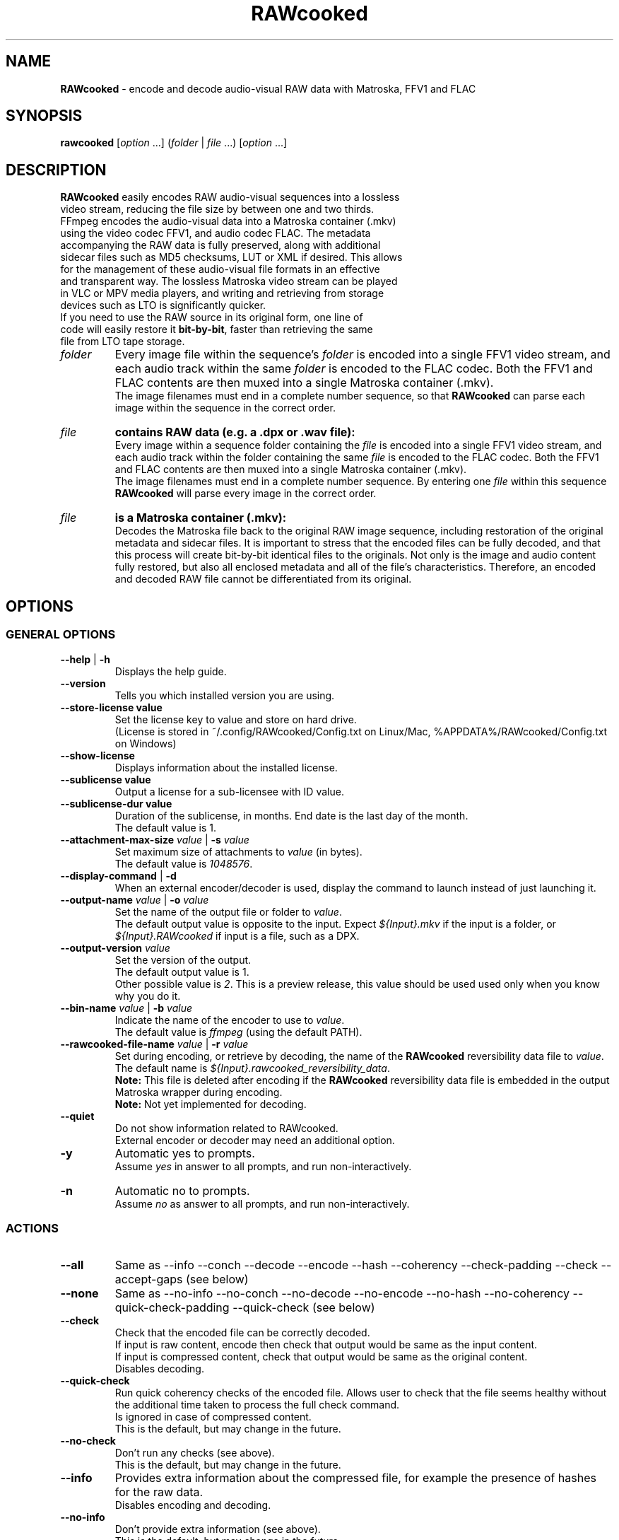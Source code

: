 .TH "RAWcooked" "1" "https://mediaarea.net/RAWcooked" "23.03" "Bit-by-bit fidelity"
.\" Turn off justification for nroff.
.if n .ad l
.\" Turn off hyphenation.
.nh
.SH NAME
\fBRAWcooked\fR - encode and decode audio-visual RAW data with Matroska, FFV1 and FLAC
.SH SYNOPSIS
\fBrawcooked \fR[\fIoption\fR ...] (\fIfolder\fR | \fIfile\fR ...) [\fIoption\fR ...]
.SH DESCRIPTION
.TP
\fBRAWcooked\fR easily encodes RAW audio-visual sequences into a lossless video stream, reducing the file size by between one and two thirds. FFmpeg encodes the audio-visual data into a Matroska container (.mkv) using the video codec FFV1, and audio codec FLAC. The metadata accompanying the RAW data is fully preserved, along with additional sidecar files such as MD5 checksums, LUT or XML if desired. This allows for the management of these audio-visual file formats in an effective and transparent way. The lossless Matroska video stream can be played in VLC or MPV media players, and writing and retrieving from storage devices such as LTO is significantly quicker.
.TP
If you need to use the RAW source in its original form, one line of code will easily restore it \fBbit-by-bit\fR, faster than retrieving the same file from LTO tape storage.
.TP
.I folder
Every image file within the sequence's \fIfolder\fR is encoded into a single FFV1 video stream, and each audio track within the same \fIfolder\fR is encoded to the FLAC codec. Both the FFV1 and FLAC contents are then muxed into a single Matroska container (.mkv).
.br
The image filenames must end in a complete number sequence, so that \fBRAWcooked\fR can parse each image within the sequence in the correct order.
.TP
.I file
.B contains RAW data (e.g. a .dpx or .wav file):
.br
Every image within a sequence folder containing the \fIfile\fR is encoded into a single FFV1 video stream, and each audio track within the folder containing the same \fIfile\fR is encoded to the FLAC codec. Both the FFV1 and FLAC contents are then muxed into a single Matroska container (.mkv).
.br
The image filenames must end in a complete number sequence. By entering one \fIfile\fR within this sequence \fBRAWcooked\fR will parse every image in the correct order.
.TP
.I file
.B is a Matroska container (.mkv):
.br
Decodes the Matroska file back to the original RAW image sequence, including restoration of the original metadata and sidecar files. It is important to stress that the encoded files can be fully decoded, and that this process will create bit-by-bit identical files to the originals. Not only is the image and audio content fully restored, but also all enclosed metadata and all of the file's characteristics. Therefore, an encoded and decoded RAW file cannot be differentiated from its original.
.SH OPTIONS
.SS GENERAL OPTIONS
.TP
.B --help \fR|\fB -h
Displays the help guide.
.TP
.B --version
Tells you which installed version you are using.
.TP
.B --store-license value
Set the license key to value and store on hard drive.
.br
(License is stored in ~/.config/RAWcooked/Config.txt on Linux/Mac, %APPDATA%/RAWcooked/Config.txt on Windows)
.TP
.B --show-license
Displays information about the installed license.
.TP
.B --sublicense value
Output a license for a sub-licensee with ID value.
.TP
.B --sublicense-dur value
Duration of the sublicense, in months. End date is the last day of the month.
.br
The default value is 1.
.TP
.B --attachment-max-size \fIvalue\fR | \fB-s \fIvalue
Set maximum size of attachments to \fIvalue\fR (in bytes).
.br
The default value is \fI1048576\fR.
.TP
.B --display-command \fR|\fB -d
When an external encoder/decoder is used, display the command to launch instead of just launching it.
.TP
.B --output-name \fIvalue\fR | \fB-o \fIvalue
Set the name of the output file or folder to \fIvalue\fR.
.br
The default output value is opposite to the input. Expect \fI${Input}.mkv\fR if the input is a folder, or \fI${Input}.RAWcooked\fR if input is a file, such as a DPX.
.TP
.B --output-version \fIvalue\fR
Set the version of the output.
.br
The default output value is 1.
.br
Other possible value is \fI2\fR. This is a preview release, this value should be used used only when you know why you do it.
.br
.TP
.B --bin-name \fIvalue\fR | \fB-b \fIvalue
Indicate the name of the encoder to use to \fIvalue\fR.
.br
The default value is \fIffmpeg\fR (using the default PATH).
.TP
.B --rawcooked-file-name \fIvalue\fR | \fB-r \fIvalue
Set during encoding, or retrieve by decoding, the name of the \fBRAWcooked\fR reversibility data file to \fIvalue\fR.
.br
The default name is \fI${Input}.rawcooked_reversibility_data\fR.
.br
\fBNote:\fR This file is deleted after encoding if the \fBRAWcooked\fR reversibility data file is embedded in the output Matroska wrapper during encoding.
.br
\fBNote:\fR Not yet implemented for decoding.
.TP
.B --quiet
Do not show information related to RAWcooked.
.br
External encoder or decoder may need an additional option.
.TP
.B -y
Automatic yes to prompts.
.br
Assume \fIyes\fR in answer to all prompts, and run non-interactively.
.TP
.B -n
Automatic no to prompts.
.br
Assume \fIno\fR as answer to all prompts, and run non-interactively.
.SS ACTIONS
.TP
.B --all
Same as --info --conch --decode --encode --hash --coherency --check-padding --check --accept-gaps (see below)
.TP
.B --none
Same as --no-info --no-conch --no-decode --no-encode --no-hash --no-coherency --quick-check-padding --quick-check (see below)
.TP
.B --check
Check that the encoded file can be correctly decoded.
.br
If input is raw content, encode then check that output would be same as the input content.
.br
If input is compressed content, check that output would be same as the original content.
.br
Disables decoding.
.TP
.B --quick-check
Run quick coherency checks of the encoded file. Allows user to check that the file seems healthy without the additional time taken to process the full check command.
.br
Is ignored in case of compressed content.
.br
This is the default, but may change in the future.
.TP
.B --no-check
Don't run any checks (see above).
.br
This is the default, but may change in the future.
.TP
.B --info
Provides extra information about the compressed file, for example the presence of hashes for the raw data.
.br
Disables encoding and decoding.
.TP
.B --no-info
Don't provide extra information (see above).
.br
This is the default, but may change in the future.
.TP
.B --check-padding
Runs padding checks for DPX files that have no zero padding. Data found in the padding is stored in the RAWcooked reversibility file. Be aware check function can be demanding of time and processor usage.
.br
It is a slower process but guarantees reversibility.
.TP
.B --quick-check-padding
Switch to --check-padding or --no-check-padding depending on what is found in the first image.
.br
The program will stop with an error code if --check is not used at the same time and zero-padding bits are in the content, asking to choose what to do.
.br
This is the default, but may change in the future.
.TP
.B --no-check-padding
Do not run padding checks, as they are demanding of time and processor usage.
.br
This method is quicker, but be aware it may lead to partial reversibility with files that do no conform.
.TP
.B --coherency
Checks that the package and contents are coherent. For example, is the audio file duration the same as the image sequence duration, or are there gaps in the sequence numbering.
.br
This is currently partially implemented.
.br
This is default, but may change in the future.
.TP
.B --no-coherency
Do not carry out coherency check (see above).
.TP
.B --conch
Conformance check of the format, effective only when format is supported.
.br
This is currently partially implemented for DPX.
.br
Disable encoding and decoding.
.TP
.B --no-conch
Do not carry out conformance check (see above).
.br
This is default, but may change in the future.
.TP
.B --decode
Encode a compressed stream into audio-visual RAW data.
.br
This is default.
.TP
.B --no-decode
Do not carry out decode (see above).
.TP
.B --encode
Encode audio-visual RAW data into a compressed stream.
.br
This is default.
.TP
.B --no-encode
Do not carry out encode (see above).
.TP
.B --hash
Computes the hash of audio-visual RAW data files.
.br
During encoding it computes a hash for each file within a source folder and stores this within the RAWcooked reversibility metadata for comparison during --check or --check-padding.
.br
During decoding of a matroska with hashes in the metadata the file is decoded and new hashes generated for the which are then tested against the source file hashes stored in the metadata. Any issues raised by this check is considered a decoding error. This permits a reversibility check without the original files.
.TP
.B --no-hash
Do not compute or test the hash of the file (see above).
.br
This is default, but may change in the future.
.TP
.B --framemd5
Compute the framemd5 of input frames and store it to a sidecar file.
.br
See FFmpeg framemd5 documentation for more information.
.TP
.B --framemd5-an
Disable audio streams in framemd5 output.
.br
Imply --framemd5.
.TP
.B --framemd5-name \fIvalue\fR
Set the name of the framemd5 file to \fIvalue\fR.
.br
Imply --framemd5.
.br
Default value is \fI${Input}.framemd5\fR.
.TP
.B --no-framemd5
Do not compute the framemd5 of input frames. (see above).
.br
Is default.
.TP
.B --accept-gaps
Use if there are missing files within the sequence numbering. RAWcooked creates a concatenated list of all files ensuring the sequence can be encoded.
.TP
.B --no-accept-gaps
Do not accept-gaps within the sequence numbering. FFmpeg will fail any encoding attempts where gaps are present.
.TP
.SS INPUT RELATED OPTIONS
.TP
.B --file
Unlock the compression of files, for example with .dpx or .wav.
.TP
.B -framerate \fIvalue
Force the video frame rate value to \fIvalue\fR.
.br
Default frame rate value is found in the image file metadata, if available. Otherwise it will default to \fI24\fR.
.SS ENCODING RELATED OPTIONS
.TP
.B -c:a \fIvalue
Use this command to force the audio encoding format to \fIvalue\fR: \fIcopy\fR (for example copy PCM to PCM, without modification), \fIFLAC\fR
.br
The default value is \fIFLAC\fR.
.TP
.B -c:v \fIvalue
Force the video encoding format \fIvalue\fR: only \fIffv1\fR is currently allowed, which is the default value.
.TP
.B -coder \fIvalue
If video encoding format is \fIffv1\fR, set the Coder to \fIvalue\fR: \fI0\fR (Golomb-Rice), \fI1\fR (Range Coder), \fI2\fR (Range Coder with custom state transition table).
.br
The default value is \fI1\fR.
.TP
.B -context \fIvalue
If the video encoding format is \fIffv1\fR, set the Context to \fIvalue\fR: \fI0\fR (small), \fI1\fR (large).
.br
The default value is \fI0\fR.
.TP
.B -format \fIvalue
Set the container format to \fIvalue\fR: only \fImatroska\fR is currently allowed, which is the default value.
.TP
.B -g \fIvalue
If video encoding format is \fIffv1\fR, set the GOP size to \fIvalue\fR\: \fI1\fR (generates a strict intra-frame bitstream), \fI0\fR (allows adaptable context model across frames).
.br
The default value is \fI1\fR. Ensure you leave the setting at \fI1\fR for archival use.
.TP
.B -level \fIvalue
The video encoding format \fIffv1\fR can have Version set to \fIvalue\fR: \fI0\fR, \fI1\fR, \fI3\fR.
.br
The default value is the latest version \fI3\fR.
.TP
.B -slicecrc \fIvalue
If video encoding format is \fIffv1\fR, you can set the CRC checksum to \fIvalue\fR: \fI0\fR (CRC checksums off), \fI1\fR (CRC checksum on).
.br
The default value is \fI1\fR.
.TP
.B -slices \fIvalue
If the video encoding format is \fIffv1\fR, you can set the multithreaded encoding slices to \fIvalue\fR: any integer over 1 (it is recommended to use a figure divisible by your workstations CPU core processors such as 2, 4, 6, 9, 16, 24...).
.br
The default value is variable between \fI16\fR and \fI512\fR, depending on the video frame size and depth.
.SH EXAMPLE: Encoding using the --all action
.B rawcooked --all /path_to_av_raw_data/
This command comprises several commands into one '--all' (see above) that ensures safe image sequence encoding steps are taken. Please see individual flag differences to understand the differences between its use during encoding and decoding.
.br
It can be used in conjunction with opposing commands. For example if you want to use this command without --conch, you can add --no-conch after the --all and the conch command will be skipped.
.SH EXAMPLE: Custom encoding with export of console messages to log file
.B rawcooked --check --coherency --conch --hash --encode -framerate 24 /path_to_av_raw_data/ >> RAWcooked_encoding.log
If you want to retain the console output of the RAWcooked encoding or decoding processes, you can set the stdout to a separate log file. This option is useful if you're automating batch encodings and need to assess the log outputs to make decisions within the logic of your code.
.SH EXAMPLE: Decoding using --all action
.B rawcooked --all <file.mkv>
This command works the same as the encoding of raw audio-visual data, but decodes the Matroska file back to it's original raw state. Please see individual flag differences (above) to understand the differences between its use during encoding and decoding.
.br
It can be used in conjunction with opposing commands. For example if you want to use this command without --conch, you can add --no-conch after the --all and the conch command will be skipped.
.SH COPYRIGHT
Copyright (c) 2018-2023 MediaArea.net SARL & Reto Kromer
.SH LICENSE
\fBRAWcooked\fR is released under a BSD License.
.SH DISCLAIMER
\fBRAWcooked\fR is provided "as is" without warranty or support of any kind.
